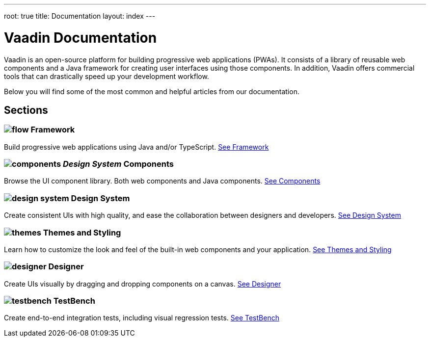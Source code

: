 ---
root: true
title: Documentation
layout: index
---

= Vaadin Documentation

Vaadin is an open-source platform for building progressive web applications (PWAs). It consists of a library of reusable web components and a Java framework for creating user interfaces using those components. In addition, Vaadin offers commercial tools that can drastically speed up your development workflow.

Below you will find some of the most common and helpful articles from our documentation.

[.cards.large.hide-title]
== Sections

=== image:_images/flow.svg[opts=inline, role=icon] Framework
Build progressive web applications using Java and/or TypeScript.
<<flow#,See Framework>>

=== image:_images/components.svg[opts=inline, role=icon] _Design System_ Components
Browse the UI component library. Both web components and Java components.
<<design-system#components,See Components>>


=== image:_images/design-system.svg[opts=inline, role=icon] Design System
Create consistent UIs with high quality, and ease the collaboration between designers and developers.
<<design-system#,See Design System>>


=== image:_images/themes.svg[opts=inline, role=icon] Themes and Styling
Learn how to customize the look and feel of the built-in web components and your application.
<<themes#,See Themes and Styling>>


=== image:_images/designer.svg[opts=inline, role=icon] Designer
Create UIs visually by dragging and dropping components on a canvas.
<<designer#,See Designer>>


=== image:_images/testbench.svg[opts=inline, role=icon] TestBench
Create end-to-end integration tests, including visual regression tests.
<<testbench#,See TestBench>>
